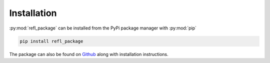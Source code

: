 Installation
============

:py:mod:`refl_package` can be installed from the PyPi package manager with :py:mod:`pip`

.. code-block:: bash

    pip install refl_package


The package can also be found on `Github`_ along with installation instructions.

.. _Github: https://github.com/nf679/refl_package
